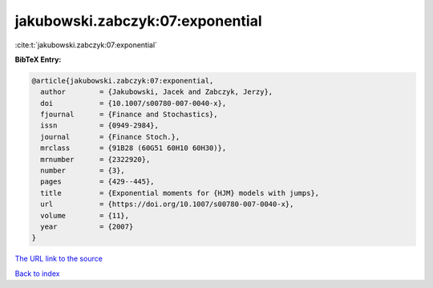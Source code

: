jakubowski.zabczyk:07:exponential
=================================

:cite:t:`jakubowski.zabczyk:07:exponential`

**BibTeX Entry:**

.. code-block:: bibtex

   @article{jakubowski.zabczyk:07:exponential,
     author        = {Jakubowski, Jacek and Zabczyk, Jerzy},
     doi           = {10.1007/s00780-007-0040-x},
     fjournal      = {Finance and Stochastics},
     issn          = {0949-2984},
     journal       = {Finance Stoch.},
     mrclass       = {91B28 (60G51 60H10 60H30)},
     mrnumber      = {2322920},
     number        = {3},
     pages         = {429--445},
     title         = {Exponential moments for {HJM} models with jumps},
     url           = {https://doi.org/10.1007/s00780-007-0040-x},
     volume        = {11},
     year          = {2007}
   }
`The URL link to the source <https://doi.org/10.1007/s00780-007-0040-x>`_


`Back to index <../By-Cite-Keys.html>`_
